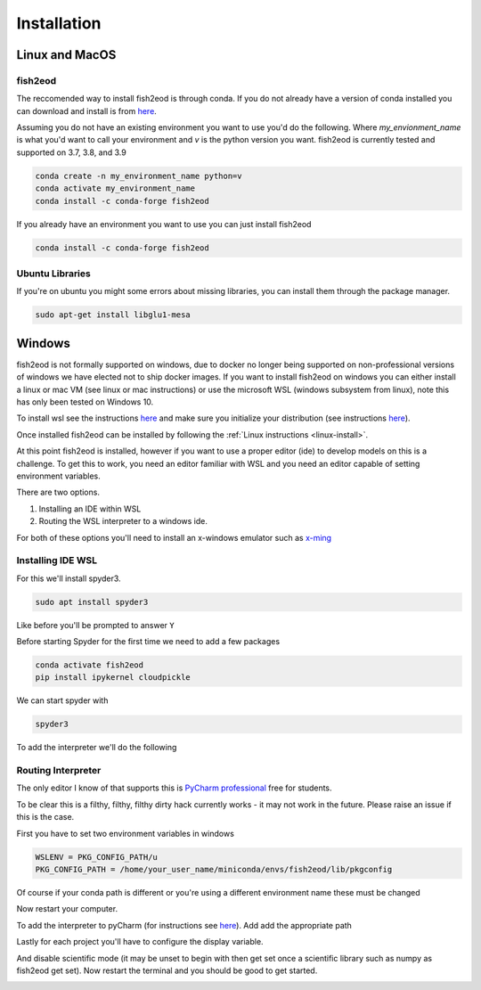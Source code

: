 Installation
============

.. _linux-install:

Linux and MacOS
---------------

fish2eod
********

The reccomended way to install fish2eod is through conda. If you do not already have a version of conda installed you
can download and install is from `here <https://docs.conda.io/en/latest/miniconda.html>`__.

Assuming you do not have an existing environment you want to use you'd do the following. Where *my_envionment_name* is
what you'd want to call your environment and *v* is the python version you want. fish2eod is currently tested and
supported on 3.7, 3.8, and 3.9

.. code-block:: bash

    conda create -n my_environment_name python=v
    conda activate my_environment_name
    conda install -c conda-forge fish2eod

If you already have an environment you want to use you can just install fish2eod

.. code-block:: bash

    conda install -c conda-forge fish2eod


Ubuntu Libraries
****************

If you're on ubuntu you might some errors about missing libraries, you can install them through the package manager.

.. code-block:: bash

    sudo apt-get install libglu1-mesa


Windows
-------

fish2eod is not formally supported on windows, due to docker no longer being supported on non-professional versions of
windows we have elected not to ship docker images. If you want to install fish2eod on windows you can either install a
linux or mac VM (see linux or mac instructions) or use the microsoft WSL (windows subsystem from linux), note this has
only been tested on Windows 10.

To install wsl see the instructions `here <https://docs.microsoft.com/en-us/windows/wsl/install-win10>`__ and make sure
you initialize your distribution (see instructions
`here <https://docs.microsoft.com/en-us/windows/wsl/initialize-distro>`_).

.. image:: _static/install_wsl_setup.png

Once installed fish2eod can be installed by following the :ref:`Linux instructions <linux-install>`.

At this point fish2eod is installed, however if you want to use a proper editor (ide) to develop models on this is a
challenge. To get this to work, you need an editor familiar with WSL and you need an editor capable of setting
environment variables.

There are two options.

#. Installing an IDE within WSL
#. Routing the WSL interpreter to a windows ide.

For both of these options you'll need to install an x-windows emulator such as
`x-ming <https://sourceforge.net/projects/xming/>`_

Installing IDE WSL
******************

For this we'll install spyder3.

.. code-block:: bash

   sudo apt install spyder3

.. image:: _static/install_wsl_spyder1.png
.. image:: _static/install_wsl_spyder2.png

Like before you'll be prompted to answer ``Y``

Before starting Spyder for the first time we need to add a few packages

.. code-block:: bash

   conda activate fish2eod
   pip install ipykernel cloudpickle

.. image:: _static/spyder_config_0.png

We can start spyder with

.. code-block:: bash

   spyder3

.. image:: _static/spyder_config_start.png

To add the interpreter we'll do the following

.. image:: _static/spyder_config_1.png
.. image:: _static/spyder_config_2.png
.. image:: _static/spyder_config_3.png
.. image:: _static/spyder_config_4.png


Routing Interpreter
*******************

The only editor I know of that supports this is `PyCharm professional <https://www.jetbrains.com/pycharm/>`__  free for
students.

To be clear this is a filthy, filthy, filthy dirty hack currently works - it may not work in the future. Please raise an
issue if this is the case.

First you have to set two environment variables in windows

.. code-block:: bash

   WSLENV = PKG_CONFIG_PATH/u
   PKG_CONFIG_PATH = /home/your_user_name/miniconda/envs/fish2eod/lib/pkgconfig

.. image:: _static/env1.png
.. image:: _static/env2.png
.. image:: _static/env3.png
.. image:: _static/env4.png

Of course if your conda path is different or you're using a different environment name these must be changed

Now restart your computer.

To add the interpreter to pyCharm (for instructions see
`here <https://www.jetbrains.com/help/pycharm/using-wsl-as-a-remote-interpreter.html#configure-wsl>`__). Add add the
appropriate path

.. image:: _static/pycharm2.png

Lastly for each project you'll have to configure the display variable.

.. image:: _static/set_display.png

And disable scientific mode (it may be unset to begin with then get set once a scientific library such as numpy as
fish2eod get set). Now restart the terminal and you should be good to get started.

.. image:: _static/disable_sci.png